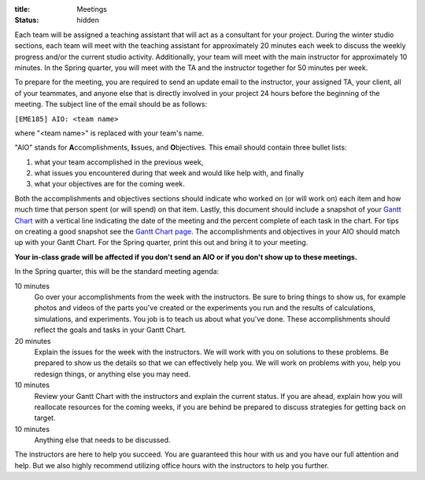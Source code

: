 :title: Meetings
:status: hidden

Each team will be assigned a teaching assistant that will act as a consultant
for your project. During the winter studio sections, each team will meet with
the teaching assistant for approximately 20 minutes each week to discuss the
weekly progress and/or the current studio activity. Additionally, your team
will meet with the main instructor for approximately 10 minutes. In the Spring
quarter, you will meet with the TA and the instructor together for 50 minutes
per week.

To prepare for the meeting, you are required to send an update email to the
instructor, your assigned TA, your client, all of your teammates, and anyone
else that is directly involved in your project 24 hours before the beginning of
the meeting. The subject line of the email should be as follows:

``[EME185] AIO: <team name>``

where "<team name>" is replaced with your team's name.

"AIO" stands for **A**\ ccomplishments, **I**\ ssues, and **O**\ bjectives.
This email should contain three bullet lists:

1. what your team accomplished in the previous week,
2. what issues you encountered during that week and would like help with, and
   finally
3. what your objectives are for the coming week.

Both the accomplishments and objectives sections should indicate who worked on
(or will work on) each item and how much time that person spent (or will spend)
on that item. Lastly, this document should include a snapshot of your `Gantt
Chart <{filename}/pages/gantt-chart.rst>`_ with a vertical line indicating the
date of the meeting and the percent complete of each task in the chart. For
tips on creating a good snapshot see the `Gantt Chart page
<{filename}/pages/gantt-chart.rst>`_. The accomplishments and objectives in
your AIO should match up with your Gantt Chart. For the Spring quarter, print
this out and bring it to your meeting.

**Your in-class grade will be affected if you don't send an AIO or if you don't
show up to these meetings.**

In the Spring quarter, this will be the standard meeting agenda:

10 minutes
   Go over your accomplishments from the week with the instructors. Be sure to
   bring things to show us, for example photos and videos of the parts you've
   created or the experiments you run and the results of calculations,
   simulations, and experiments. You job is to teach us about what you've done.
   These accomplishments should reflect the goals and tasks in your Gantt
   Chart.
20 minutes
   Explain the issues for the week with the instructors. We will work with you
   on solutions to these problems. Be prepared to show us the details so that
   we can effectively help you. We will work on problems with you, help you
   redesign things, or anything else you may need.
10 minutes
   Review your Gantt Chart with the instructors and explain the current status.
   If you are ahead, explain how you will reallocate resources for the coming
   weeks, if you are behind be prepared to discuss strategies for getting back
   on target.
10 minutes
   Anything else that needs to be discussed.

The instructors are here to help you succeed. You are guaranteed this hour with
us and you have our full attention and help. But we also highly recommend
utilizing office hours with the instructors to help you further.
